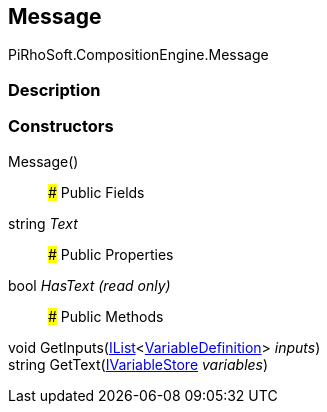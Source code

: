 [#reference/message]

## Message

PiRhoSoft.CompositionEngine.Message

### Description

### Constructors

Message()::

### Public Fields

string _Text_::

### Public Properties

bool _HasText_ _(read only)_::

### Public Methods

void GetInputs(https://docs.microsoft.com/en-us/dotnet/api/System.Collections.Generic.IList-1[IList^]<<<reference/variable-definition.html,VariableDefinition>>> _inputs_)::

string GetText(<<reference/i-variable-store.html,IVariableStore>> _variables_)::